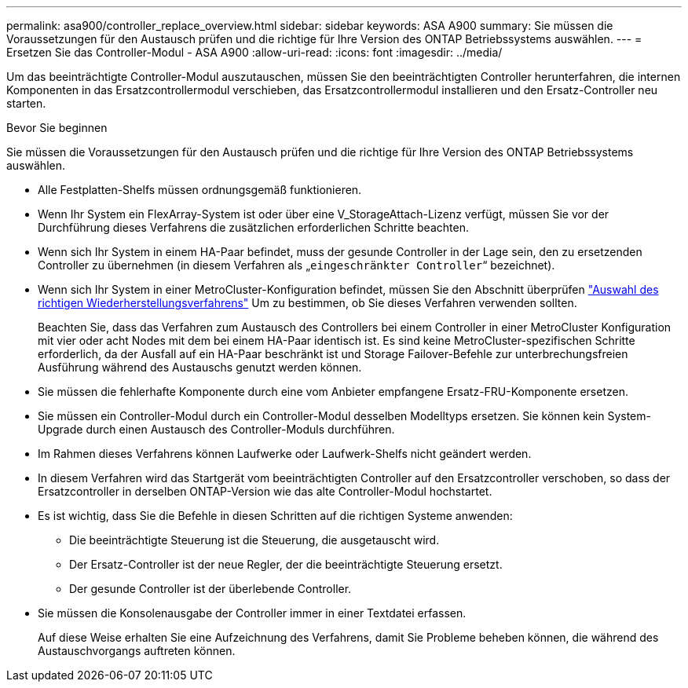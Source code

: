 ---
permalink: asa900/controller_replace_overview.html 
sidebar: sidebar 
keywords: ASA A900 
summary: Sie müssen die Voraussetzungen für den Austausch prüfen und die richtige für Ihre Version des ONTAP Betriebssystems auswählen. 
---
= Ersetzen Sie das Controller-Modul - ASA A900
:allow-uri-read: 
:icons: font
:imagesdir: ../media/


[role="lead"]
Um das beeinträchtigte Controller-Modul auszutauschen, müssen Sie den beeinträchtigten Controller herunterfahren, die internen Komponenten in das Ersatzcontrollermodul verschieben, das Ersatzcontrollermodul installieren und den Ersatz-Controller neu starten.

.Bevor Sie beginnen
Sie müssen die Voraussetzungen für den Austausch prüfen und die richtige für Ihre Version des ONTAP Betriebssystems auswählen.

* Alle Festplatten-Shelfs müssen ordnungsgemäß funktionieren.
* Wenn Ihr System ein FlexArray-System ist oder über eine V_StorageAttach-Lizenz verfügt, müssen Sie vor der Durchführung dieses Verfahrens die zusätzlichen erforderlichen Schritte beachten.
* Wenn sich Ihr System in einem HA-Paar befindet, muss der gesunde Controller in der Lage sein, den zu ersetzenden Controller zu übernehmen (in diesem Verfahren als „`eingeschränkter Controller`“ bezeichnet).
* Wenn sich Ihr System in einer MetroCluster-Konfiguration befindet, müssen Sie den Abschnitt überprüfen https://docs.netapp.com/us-en/ontap-metrocluster/disaster-recovery/concept_choosing_the_correct_recovery_procedure_parent_concept.html["Auswahl des richtigen Wiederherstellungsverfahrens"] Um zu bestimmen, ob Sie dieses Verfahren verwenden sollten.
+
Beachten Sie, dass das Verfahren zum Austausch des Controllers bei einem Controller in einer MetroCluster Konfiguration mit vier oder acht Nodes mit dem bei einem HA-Paar identisch ist. Es sind keine MetroCluster-spezifischen Schritte erforderlich, da der Ausfall auf ein HA-Paar beschränkt ist und Storage Failover-Befehle zur unterbrechungsfreien Ausführung während des Austauschs genutzt werden können.

* Sie müssen die fehlerhafte Komponente durch eine vom Anbieter empfangene Ersatz-FRU-Komponente ersetzen.
* Sie müssen ein Controller-Modul durch ein Controller-Modul desselben Modelltyps ersetzen. Sie können kein System-Upgrade durch einen Austausch des Controller-Moduls durchführen.
* Im Rahmen dieses Verfahrens können Laufwerke oder Laufwerk-Shelfs nicht geändert werden.
* In diesem Verfahren wird das Startgerät vom beeinträchtigten Controller auf den Ersatzcontroller verschoben, so dass der Ersatzcontroller in derselben ONTAP-Version wie das alte Controller-Modul hochstartet.
* Es ist wichtig, dass Sie die Befehle in diesen Schritten auf die richtigen Systeme anwenden:
+
** Die beeinträchtigte Steuerung ist die Steuerung, die ausgetauscht wird.
** Der Ersatz-Controller ist der neue Regler, der die beeinträchtigte Steuerung ersetzt.
** Der gesunde Controller ist der überlebende Controller.


* Sie müssen die Konsolenausgabe der Controller immer in einer Textdatei erfassen.
+
Auf diese Weise erhalten Sie eine Aufzeichnung des Verfahrens, damit Sie Probleme beheben können, die während des Austauschvorgangs auftreten können.


